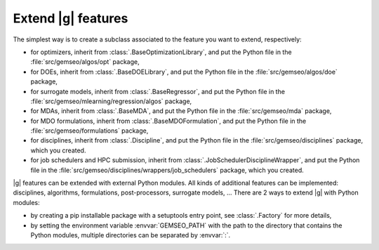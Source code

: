 
..
    Copyright 2021 IRT Saint Exupéry, https://www.irt-saintexupery.com

    This work is licensed under the Creative Commons Attribution-ShareAlike 4.0
    International License. To view a copy of this license, visit
    http://creativecommons.org/licenses/by-sa/4.0/ or send a letter to Creative
    Commons, PO Box 1866, Mountain View, CA 94042, USA.

.. _extending-gemseo:

Extend |g| features
-------------------

The simplest way is to create a subclass
associated to the feature you want to extend,
respectively:

- for optimizers,
  inherit from :class:`.BaseOptimizationLibrary`,
  and put the Python file in the :file:`src/gemseo/algos/opt` package,
- for DOEs,
  inherit from :class:`.BaseDOELibrary`,
  and put the Python file in the :file:`src/gemseo/algos/doe` package,
- for surrogate models,
  inherit from :class:`.BaseRegressor`,
  and put the Python file in the :file:`src/gemseo/mlearning/regression/algos` package,
- for MDAs, inherit from :class:`.BaseMDA`,
  and put the Python file in the :file:`src/gemseo/mda` package,
- for MDO formulations,
  inherit from :class:`.BaseMDOFormulation`,
  and put the Python file in the :file:`src/gemseo/formulations` package,
- for disciplines,
  inherit from :class:`.Discipline`,
  and put the Python file in the :file:`src/gemseo/disciplines` package,
  which you created.
- for job schedulers and HPC submission,
  inherit from :class:`.JobSchedulerDisciplineWrapper`,
  and put the Python file in the :file:`src/gemseo/disciplines/wrappers/job_schedulers` package,
  which you created.

|g| features can be extended with external Python modules.
All kinds of additional features can be implemented:
disciplines, algorithms, formulations, post-processors, surrogate models, ...
There are 2 ways to extend |g| with Python modules:

- by creating a pip installable package with a setuptools entry point,
  see :class:`.Factory` for more details,
- by setting the environment variable :envvar:`GEMSEO_PATH`
  with the path to the directory
  that contains the Python modules,
  multiple directories can be separated by :envvar:`:`.
